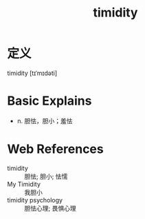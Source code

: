 #+title: timidity
#+roam_tags:英语单词

* 定义
  
timidity [tɪˈmɪdəti]

* Basic Explains
- n. 胆怯，胆小；羞怯

* Web References
- timidity :: 胆怯; 胆小; 怯懦
- My Timidity :: 我胆小
- timidity psychology :: 胆怯心理; 畏惧心理

